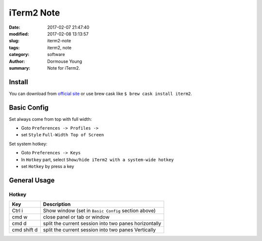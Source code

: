 iTerm2 Note
***********


:date: 2017-02-07 21:47:40
:modified: 2017-02-08 13:13:57
:slug: iterm2-note
:tags: iterm2, note
:category: software
:author: Dormouse Young
:summary: Note for iTerm2.


Install
=======

You can download from `official site <http://www.iterm2.com/>`_ or use brew
cask like ``$ brew cask install iterm2``.


Basic Config
============

Set always come from top with full width:

- Goto ``Preferences -> Profiles ->``
- set  ``Style`` ``Full-Width Top of Screen``


Set system hotkey:

- Goto ``Preferences -> Keys``
- In ``Hotkey`` part, select ``Show/hide iTerm2 with a system-wide hotkey``
- set ``Hotkey`` by press a key


General Usage
=============

Hotkey
------

============= =======================================================
Key           Description
============= =======================================================
Ctrl i        Show window (set in ``Basic Config`` section above)
cmd w         close panel or tab or window
cmd d         split the current session into two panes horizontally
cmd shift d   split the current session into two panes Vertically
============= =======================================================


